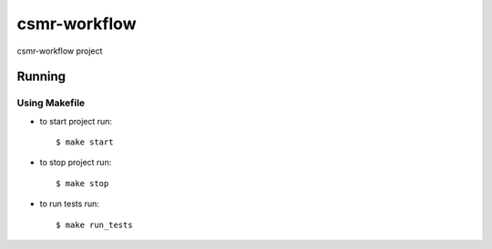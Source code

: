 csmr-workflow
=======

.. image:: https://travis-ci.com/igorMIA/csmr-workflow.svg?token=quvECzSEsxpZZFKzztxV&branch=master
    :target: https://travis-ci.com/igorMIA/csmr-workflow

csmr-workflow project


Running
--------------

Using Makefile
^^^^^^^^^^^^^^^^^^^^^

*  to start project run::

    $ make start

*  to stop project run::

    $ make stop

*  to run tests run::

    $ make run_tests
